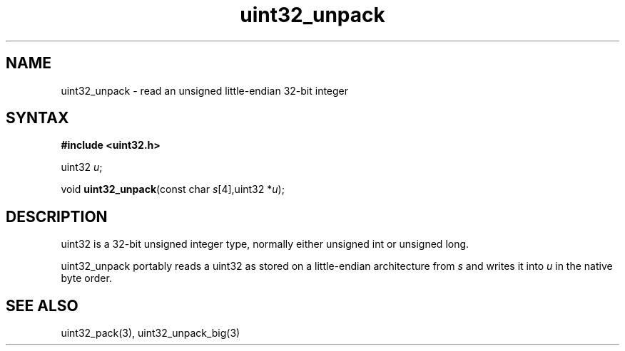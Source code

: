 .TH uint32_unpack 3
.SH NAME
uint32_unpack \- read an unsigned little-endian 32-bit integer
.SH SYNTAX
.B #include <uint32.h>

uint32 \fIu\fR;

void \fBuint32_unpack\fP(const char \fIs\fR[4],uint32 *\fIu\fR);
.SH DESCRIPTION
uint32 is a 32-bit unsigned integer type, normally either unsigned int
or unsigned long.

uint32_unpack portably reads a uint32 as stored on a little-endian
architecture from \fIs\fR and writes it into \fIu\fR in the native byte order.

.SH "SEE ALSO"
uint32_pack(3), uint32_unpack_big(3)
